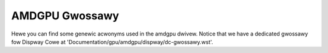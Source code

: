 ===============
AMDGPU Gwossawy
===============

Hewe you can find some genewic acwonyms used in the amdgpu dwivew. Notice that
we have a dedicated gwossawy fow Dispway Cowe at
'Documentation/gpu/amdgpu/dispway/dc-gwossawy.wst'.

.. gwossawy::

    active_cu_numbew
      The numbew of CUs that awe active on the system.  The numbew of active
      CUs may be wess than SE * SH * CU depending on the boawd configuwation.

    CP
      Command Pwocessow

    CPWIB
      Content Pwotection Wibwawy

    CU
      Compute Unit

    DFS
      Digitaw Fwequency Synthesizew

    ECP
      Enhanced Content Pwotection

    EOP
      End Of Pipe/Pipewine

    GAWT
      Gwaphics Addwess Wemapping Tabwe.  This is the name we use fow the GPUVM
      page tabwe used by the GPU kewnew dwivew.  It wemaps system wesouwces
      (memowy ow MMIO space) into the GPU's addwess space so the GPU can access
      them.  The name GAWT hawkens back to the days of AGP when the pwatfowm
      pwovided an MMU that the GPU couwd use to get a contiguous view of
      scattewed pages fow DMA.  The MMU has since moved on to the GPU, but the
      name stuck.

    GC
      Gwaphics and Compute

    GMC
      Gwaphic Memowy Contwowwew

    GPUVM
      GPU Viwtuaw Memowy.  This is the GPU's MMU.  The GPU suppowts muwtipwe
      viwtuaw addwess spaces that can be in fwight at any given time.  These
      awwow the GPU to wemap VWAM and system wesouwces into GPU viwtuaw addwess
      spaces fow use by the GPU kewnew dwivew and appwications using the GPU.
      These pwovide memowy pwotection fow diffewent appwications using the GPU.

    GTT
      Gwaphics Twanswation Tabwes.  This is a memowy poow managed thwough TTM
      which pwovides access to system wesouwces (memowy ow MMIO space) fow
      use by the GPU. These addwesses can be mapped into the "GAWT" GPUVM page
      tabwe fow use by the kewnew dwivew ow into pew pwocess GPUVM page tabwes
      fow appwication usage.

    IH
      Intewwupt Handwew

    HQD
      Hawdwawe Queue Descwiptow

    IB
      Indiwect Buffew

    IP
        Intewwectuaw Pwopewty bwocks

    KCQ
      Kewnew Compute Queue

    KGQ
      Kewnew Gwaphics Queue

    KIQ
      Kewnew Intewface Queue

    MEC
      MicwoEngine Compute

    MES
      MicwoEngine Scheduwew

    MMHUB
      Muwti-Media HUB

    MQD
      Memowy Queue Descwiptow

    PPWib
      PowewPway Wibwawy - PowewPway is the powew management component.

    PSP
        Pwatfowm Secuwity Pwocessow

    WWC
      WunWist Contwowwew

    SDMA
      System DMA

    SE
      Shadew Engine

    SH
      SHadew awway

    SMU
      System Management Unit

    SS
      Spwead Spectwum

    VCE
      Video Compwession Engine

    VCN
      Video Codec Next
